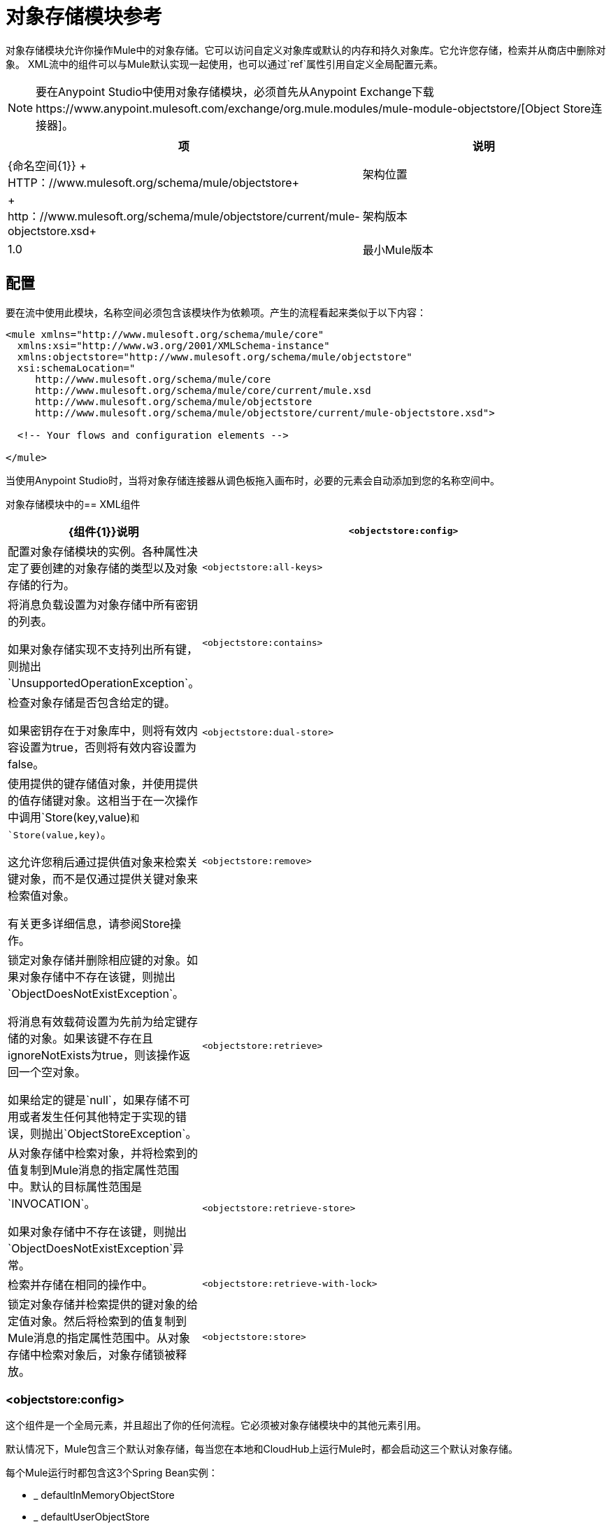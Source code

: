 = 对象存储模块参考
:keywords: anypoint studio, object store, persist data

对象存储模块允许你操作Mule中的对象存储。它可以访问自定义对象库或默认的内存和持久对象库。它允许您存储，检索并从商店中删除对象。
XML流中的组件可以与Mule默认实现一起使用，也可以通过`ref`属性引用自定义全局配置元素。

[NOTE]
====
要在Anypoint Studio中使用对象存储模块，必须首先从Anypoint Exchange下载https://www.anypoint.mulesoft.com/exchange/org.mule.modules/mule-module-objectstore/[Object Store连接器]。
====

[%header,cols="25a,75a"]
|===
|项 |说明
| {命名空间{1}} + HTTP：//www.mulesoft.org/schema/mule/objectstore+
|架构位置 |	 + http：//www.mulesoft.org/schema/mule/objectstore/current/mule-objectstore.xsd+
|架构版本	|  1.0
|最小Mule版本 | 3.6
|===

== 配置

要在流中使用此模块，名称空间必须包含该模块作为依赖项。产生的流程看起来类似于以下内容：

[source, xml, linenums]
----
<mule xmlns="http://www.mulesoft.org/schema/mule/core"
  xmlns:xsi="http://www.w3.org/2001/XMLSchema-instance"
  xmlns:objectstore="http://www.mulesoft.org/schema/mule/objectstore"
  xsi:schemaLocation="
     http://www.mulesoft.org/schema/mule/core
     http://www.mulesoft.org/schema/mule/core/current/mule.xsd
     http://www.mulesoft.org/schema/mule/objectstore
     http://www.mulesoft.org/schema/mule/objectstore/current/mule-objectstore.xsd">

  <!-- Your flows and configuration elements -->

</mule>
----

当使用Anypoint Studio时，当将对象存储连接器从调色板拖入画布时，必要的元素会自动添加到您的名称空间中。

对象存储模块中的==  XML组件

[%header,cols="25a,75a"]
|===
|  {组件{1}}说明
| `<objectstore:config>`  |
配置对象存储模块的实例。各种属性决定了要创建的对象存储的类型以及对象存储的行为。

| `<objectstore:all-keys>`  |
将消息负载设置为对象存储中所有密钥的列表。

如果对象存储实现不支持列出所有键，则抛出`UnsupportedOperationException`。
| `<objectstore:contains>`  |
检查对象存储是否包含给定的键。

如果密钥存在于对象库中，则将有效内容设置为true，否则将有效内容设置为false。
| `<objectstore:dual-store>`  |
使用提供的键存储值对象，并使用提供的值存储键对象。这相当于在一次操作中调用`Store(key,value)`和`Store(value,key)`。

这允许您稍后通过提供值对象来检索关键对象，而不是仅通过提供关键对象来检索值对象。

有关更多详细信息，请参阅Store操作。
| `<objectstore:remove>`  |
锁定对象存储并删除相应键的对象。如果对象存储中不存在该键，则抛出`ObjectDoesNotExistException`。

将消息有效载荷设置为先前为给定键存储的对象。如果该键不存在且ignoreNotExists为true，则该操作返回一个空对象。

如果给定的键是`null`，如果存储不可用或者发生任何其他特定于实现的错误，则抛出`ObjectStoreException`。
| `<objectstore:retrieve>`  |
从对象存储中检索对象，并将检索到的值复制到Mule消息的指定属性范围中。默认的目标属性范围是`INVOCATION`。

如果对象存储中不存在该键，则抛出`ObjectDoesNotExistException`异常。
| `<objectstore:retrieve-store>`  |检索并存储在相同的操作中。
| `<objectstore:retrieve-with-lock>`  |
锁定对象存储并检索提供的键对象的给定值对象。然后将检索到的值复制到Mule消息的指定属性范围中。从对象存储中检索对象后，对象存储锁被释放。
| `<objectstore:store>`  |
将对象存储在对象存储中。

锁定对象存储区，然后使用提供的键对象将值对象写入对象存储区。

此操作不会更改当前的消息有效负载。

如果覆盖属性设置为false（缺省值）并且对象存储中已存在该键，则会引发{{0}​​}。
|===

===  <objectstore:config>

这个组件是一个全局元素，并且超出了你的任何流程。它必须被对象存储模块中的其他元素引用。

默认情况下，Mule包含三个默认对象存储，每当您在本地和CloudHub上运行Mule时，都会启动这三个默认对象存储。

每个Mule运行时都包含这3个Spring Bean实例：

*  _ defaultInMemoryObjectStore
*  _ defaultUserObjectStore
*  _ defaultTransientUserObjectStore

您也可以编写自己的对象存储Java类，然后在您的应用程序中包含一个实例作为Spring bean。当你定义一个新的Object Store模块元素时，你可以引用你自定义的对象库。

[%header,cols="25a,75a"]
|===
| {名称{1}}说明
| name  |对象库配置的标识符。其他组件必须通过此名称引用此配置。

*Default:*无+
*Java Type:*字符串+
*MIME Type:* */* +
*Encoding:* UTF-8
| doc：name  |在Anypoint Studio中显示的字符串。

*Default:*无+
*Java Type:*字符串+
*MIME Type:* */* +
*Encoding:* UTF-8
|分区 |分区的名称。如果设置，并且在objectstore-ref属性中指定了对象存储，则给定的对象存储必须是可分区的。

这意味着：

* 如果您定义了一个objectstore-ref并且对象存储是可分区的，则连接器将使用分区名称。
* 如果您定义了一个objectstore-ref并且对象存储区不可分区，则连接器将忽略分区名称。
* 如果您未定义objectstore-ref，但提供了分区名称，则连接器会将分区名称应用于默认对象库。

*Default:*无+
*Java Type:*字符串+
*MIME Type:* */* +
*Encoding:* UTF-8
|对象存储-REF  |可选。引用一个对象存储bean。如果未指定，则根据上下文（独立Mule运行时，Mule运行时群集或CloudHub群集）使用其中一个默认值。您还可以通过名称`_defaultInMemoryObjectStore`，`_defaultUserObjectStore`或`_defaultTransientUserObjectStore`指定其中一个默认对象库。

*Default:*无+
*Java Type:*字符串+
*MIME Type:*无+
*Encoding:*无
| entryTtl  |存活时间，以毫秒为单位。如果使用此参数，maxEntries和expirationInterval是强制性的。

*Default:*无+
*Java Type:* Int +
*MIME Type:* */* +
*Encoding:* UTF-8
| expirationInterval  |以毫秒为单位指定到期检查时间间隔。

*Default:*无+
*Java Type:* Int +
*MIME Type:* */* +
*Encoding:*无
| maxEntries  |指定最大条目数。

*Default:*无+
*Java Type:* Int +
*MIME Type:* */* +
*Encoding:*无
| persistent  |指定所需的商店是否需要
持久与否（这个参数如果被忽略
对象存储由ref通过使用objectStore-ref属性传递，
或者如果没有定义分区名称）。
如果persistent是`false`，那么当a时，数据可能会丢失
Mule运行时重新启动。

*Default:* `false` +
*Java Type:*布尔+
*MIME Type:* */* +
*Encoding:*无
|===

以下是一个示例对象库配置，它指定defaultUserObjectStore中名为`customers`的分区，并指定对象库应该是持久性的。

[source, xml]
----
<objectstore:config name="ObjectStore__Configuration" partition="customer"  persistent="true"/>
----

如果您没有为objectstore-ref指定值，则使用_defaultUserObjectStore，这与此配置等效：

[source, xml]
----
<objectstore:config name="ObjectStore__Configuration" objectstore-ref="_defaultUserObjectStore"  persistent="true"/>
----

如果您不想使用其中一个默认对象库，则可以定义自己的Java bean并将其引用到objectstore-ref属性中。

===  <objectstore:all-keys>

返回对象存储中所有键的列表。

注意：并非所有商店都支持此方法。如果该方法不受支持，则会抛出`java.lang.UnsupportedOperationException`。

====  XML示例

[source, xml]
----
<objectstore:retrieve-all-keys config-ref="config-name"/>
----

==== 属性

[%header,cols="25a,75a"]
|===
| {名称{1}}说明
|配置-REF  |可选。指定要使用哪个对象库配置。否则使用默认的对象库配置。
|===

==== 返回的消息有效负载

[%header,cols="25a,75a"]
|===
|返回类型 |描述
|列表<String>  |存储区中所有键的java.util.List。
|===

==== 抛出

[%header,cols="60a,40a"]
|===
|例外类型 |说明
| org.mule.api.store.ObjectStoreException  | 如果在收集所有密钥列表时发生异常。
| java.lang.UnsupportedOperationException  |  *IMPORTANT:*并非所有商店都支持此方法。如果当前对象存储实现类型不支持allKeys（）方法，则会引发此异常类型。
|===

===  <objectstore:contains>

检查对象存储是否包含给定的键。

====  XML示例

[source, xml]
----
<objectstore:contains key="mykey" config-ref="config-name"/>
----

==== 属性

[%header,cols="25a,75a"]
|===
| {名称{1}}说明
|配置-REF  |可选。指定要使用的配置。

*Default:*无+
*Java Type:*无+
*MIME Type:*无+
*Encoding:*无
|键 |要在对象存储中验证的标识符键对象。

*Default:*无+
*Java Type:*字符串+
*MIME Type:* */* +
*Encoding:* UTF-8
|===

==== 返回的消息有效负载

[%header,cols="25a,75a"]
|===
|返回类型 |描述
|布尔 | `true`如果对象存储包含密钥`false`，如果不存在。
|===

==== 抛出

[%header,cols="60a,40a"]
|===
| *Exception Type* 	|  *Description*
| org.mule.api.store.ObjectStoreException  | 如果提供的密钥是`null`。
|===

===  <objectstore:dual-store>

使用密钥存储值，并使用值存储密钥。这相当于调用store（key，value）和store（value，key）。

这允许您稍后使用键或值对象搜索此键/值对。

如果引发异常，它将回滚这两个操作。

还有一个选项可以指示密钥是否被覆盖。

====  XML示例

[source, xml]
----
<objectstore:dual-store key="mykey" value-ref="#[payload]" config-ref="config-name"/>
----
==== 属性

[%header,cols="25a,75a"]
|===
| {名称{1}}说明
|配置-REF  |可选。指定要使用的配置。

*Default:*无+
*Java Type:*无+
*MIME Type:*无+
*Encoding:*无
|键 |第一个存储操作中的对象存储的标识符，也是存储在第二个存储操作中的值。
您可以使用MEL表达式来设置此对象，如：+
`&#x0023;['new value']`

如果您希望这是有效负载，请使用：+
`value-ref="&#x0023;[message.payload]"`。

*Default:*无+
*Java Type:*字符串+
*MIME Type:* */* +
*Encoding:* UTF-8
| value-ref  |要存储在第一个存储操作中的对象，也是用于第二个存储操作的关键。您可以使用MEL表达式来设置此对象，如：+
`&#x0023;['new value']`

如果您希望这是有效负载，请使用：+
`value-ref="&#x0023;[message.payload]"`。

*Default:*无+
*Java Type:*可序列化+
*MIME Type:* */* +
*Encoding:*无
|覆盖 |如果您要覆盖现有对象，则为True。这一选择适用于商店运营。如果键和/或值对象已经作为对象存储中的键存在，则该键将被新值覆盖。

*Default:* `false` +
*Java Type:*布尔+
*MIME Type:* */* +
*Encoding:*无
|===

==== 抛出

[%header,cols="60a,40a"]
|===
|例外类型| 说明
| org.mule.api.store.ObjectStoreException  |如果给定密钥不能存储或者是`null`。
| org.mule.api.store.ObjectStoreNotAvaliableException  |如果商店不可用或发生任何其他特定于实现的错误。
| org.mule.api.store.ObjectAlreadyExistsException  |如果尝试为已经具有关联对象的键存储对象。只有覆盖错误才会抛出。
|===

===  <objectstore:remove>

删除相应键的对象。此操作可能会基于ignoreNotExists中传递的值以静默方式失败。

====  XML示例

[source, xml]
----
<objectstore:remove key="mykey" config-ref="config-name"/>
----

==== 属性

[%header,cols="25a,75a"]
|===
| {名称{1}}说明
|配置-REF  |可选。指定要使用哪个对象库配置。

*Default:*无+
*Java Type:*无+
*MIME Type:*无+
*Encoding:*无
|键 |要删除的对象的标识符。

*Default:*无+
*Java Type:*字符串+
*MIME Type:* */* +
*Encoding:* UTF-8
| ignoreNotExists  | `false`  | 指示操作是否忽略ObjectStore中的`NotExistsException`。

*Default:* `false` +
*Java Type:*布尔+
*MIME Type:* */* +
*Encoding:*无
|===

==== 返回的消息有效负载

[%header,cols="25a,75a"]
|===
|返回类型 |描述
|对象 |先前为给定键存储的对象。如果该键不存在且`ignoreNotExists`为true，则该操作返回一个空对象。
|===

==== 抛出

[%header,cols="60a,40a"]
|===
|例外类型 |说明
| org.mule.api.store.ObjectStoreException  | 如果给定的键是`null`，或者存储不可用或发生任何其他特定于实现的错误。
| org.mule.api.store.ObjectDoesNotExistException  |如果以前未存储给定密钥的值。
|===

===  <objectstore:retrieve>

从对象库中检索一个对象，并使其在Mule消息的指定属性范围内可用。

====  XML示例

[source, xml]
----
<objectstore:retrieve key="mykey" defaultValue-ref="#[string:myValue]" config-ref="config-name"/>
----

==== 属性

[%header,cols="25a,75a"]
|===
| {名称{1}}说明
|配置-REF  |可选。指定要使用的配置。

*Default:*无+
*Java Type:*无+
*MIME Type:*无+
*Encoding:*无
|键 |要检索的对象的标识符。

*Default:*无+
*Java Type:*字符串+
*MIME Type:* */* +
*Encoding:* UTF-8
| {默认值{1}}可选。如果该键不存在，则为默认值。

*Default:*无+
*Java Type:*对象+
*MIME Type:* */* +
*Encoding:*无
| {targetProperty {1}}可选。存储检索值的Mule Message属性。

*Default:*无+
*Java Type:*字符串+
*MIME Type:* */* +
*Encoding:* UTF-8
| targetScope  | Mule消息属性范围，仅在指定`targetProperty`时使用。

*Default:* INVOCATION +
*Java Type:* MulePropertyScope +
*MIME Type:* */* +
*Encoding:*无
| muleMessage  |注入Mule消息

*Default:*无+
*Java Type:* MuleMessage +
*MIME Type:* */* +
*Encoding:*无
|===

==== 返回

[%header,cols="25a,75a"]
|===
|返回类型 |描述
|对象 |与给定键相关联的对象。如果找不到给定键的对象，则此方法将抛出`org.mule.api.store.ObjectDoesNotExistException`。
|===

==== 抛出

[%header,cols="60a,40a"]
|===
|例外类型 |说明
| org.mule.api.store.ObjectStoreException  |如果给定的键是`null`。
| org.mule.api.store.ObjectStoreNotAvaliableException  |如果商店不可用或发生任何其他特定于实现的错误。
| org.mule.api.store.ObjectDoesNotExistException  |如果以前未存储给定密钥的值。|
|===


===  <objectstore:retrieve-store>

检索和存储在一个单一的操作。

====  XML示例

[source, xml]
----
<objectstore:retrieve-store key="mykey" defaultValue-ref="#[string:myValue]" storeValue-ref="#[string:myValue]" config-ref="config-name"/>
----

==== 属性

[%header,cols="25a,75a"]
|===
| {名称{1}}说明
|配置-REF  |可选。指定要使用的配置。

*Default:*无+
*Java Type:*无+
*MIME Type:*无+
*Encoding:*无
|键 |要检索的对象的标识符。

*Default:*无+
*Java Type:*字符串+
*MIME Type:* */* +
*Encoding:* UTF-8
| {默认值{1}}可选。如果该键不存在，则为默认值。

*Default:*无+
*Java Type:*对象+
*MIME Type:* */* +
*Encoding:*无
| storeValue  |要存储的对象。如果你想这是有效载荷，那么使用：+
`value-ref="&#x0023;[payload]"`。

*Default:*无+
*Java Type:*可序列化+
*MIME Type:* */* +
*Encoding:*无
| {targetProperty {1}}可选。存储检索值的Mule Message属性。

*Default:*无+
*Java Type:*字符串+
*MIME Type:* */* +
*Encoding:* UTF-8
| targetScope  | Mule消息属性范围，仅在指定targetProperty时使用。

*Default:* INVOCATION +
*Java Type:* MulePropertyScope +
*MIME Type:* */* +
*Encoding:*无
| muleMessage  |注入Mule消息

*Default:*无+
*Java Type:* MuleMessage +
*MIME Type:* */* +
*Encoding:*无
|===

==== 返回的消息有效负载

[%header,cols="25a,75a"]
|===
|返回类型 |描述
|对象 |与给定键相关联的对象。如果找不到给定键的对象，则此方法返回defaultValue
|===

==== 抛出

[%header,cols="60a,40a"]
|===
|例外类型 |说明
| org.mule.api.store.ObjectStoreException  |如果给定的键是`null`。
| org.mule.api.store.ObjectStoreNotAvaliableException  |如果商店不可用或发生任何其他特定于实现的错误。
| org.mule.api.store.ObjectDoesNotExistException  |如果以前未存储给定密钥的值。
|===

===  <objectstore:retrieve-with-lock>

用对象库中的锁来检索给定对象，并使其在Mule消息的指定属性范围内可用。

====  XML示例

[source, xml]
----
<objectstore:retrieve-with-lock key="mykey" defaultValue-ref="#[string:myValue]" config-ref="config-name"/>
----

==== 属性


[%header,cols="25a,75a"]
|===
| {名称{1}}说明
|配置-REF  |可选。指定要使用的配置。

*Default:*无+
*Java Type:*无+
*MIME Type:*无+
*Encoding:*无
|键 |要检索的对象的标识符。

*Default:*无+
*Java Type:*字符串+
*MIME Type:* */* +
*Encoding:* UTF-8
| {默认值{1}}可选。如果该键不存在，则为默认值。

*Default:*无+
*Java Type:*对象+
*MIME Type:* */* +
*Encoding:*无
| {targetProperty {1}}可选。存储检索值的Mule Message属性。

*Default:*无+
*Java Type:*字符串+
*MIME Type:* */* +
*Encoding:* UTF-8
| targetScope  | Mule消息属性范围，仅在指定targetProperty时使用。

*Default:* INVOCATION +
*Java Type:* MulePropertyScope +
*MIME Type:* */* +
*Encoding:*无
| muleMessage  |注入Mule消息

*Default:*无+
*Java Type:* MuleMessage +
*MIME Type:* */* +
*Encoding:*无
|===

==== 返回

[%header,cols="25a,75a"]
|===
|返回类型 |描述
|对象 |与给定键相关联的对象。如果找不到给定键的对象，则此方法将抛出`org.mule.api.store.ObjectDoesNotExistException`。
|===

==== 抛出

[%header,cols="60a,40a"]
|===
|例外类型 |说明
| org.mule.api.store.ObjectStoreException  |如果给定的键是`null`。
| org.mule.api.store.ObjectStoreNotAvaliableException  |如果商店不可用或发生任何其他特定于实现的错误。
| org.mule.api.store.ObjectDoesNotExistException  |如果以前未存储给定密钥的值。
|===

===  <objectstore:store>

将对象存储在对象存储中。这允许一个选项指示密钥是否被覆盖。

====  XML示例

[source, xml]
----
<objectstore:store key="mykey" value-ref="#[payload]" config-ref="config-name"/>
----

==== 属性

[%header,cols="25a,75a"]
|===
| {名称{1}}说明
|配置-REF  |可选。指定要使用的配置。

*Default:*无+
*Java Type:*无+
*MIME Type:*无+
*Encoding:*无
|键 |要存储的对象的标识符。

*Default:*无+
*Java Type:*字符串+
*MIME Type:* */* +
*Encoding:* UTF-8
|值 |要存储的对象。如果你想这是有效载荷，那么使用：+
`value-ref="&#x0023;[payload]"`。

*Default:*无+
*Java Type:*可序列化+
*MIME Type:* */* +
*Encoding:*无
|覆盖|如果您要覆盖现有对象，则为True。

*Default:* `False` +
*Java Type:*布尔+
*MIME Type:* */* +
*Encoding:*无
|===

==== 抛出

[%header,cols="60a,40a"]
|===
|例外类型 |说明
| org.mule.api.store.ObjectStoreException  | 如果给定密钥不能存储，或者是`null`。
| org.mule.api.store.ObjectStoreNotAvaliableException  | 如果商店不可用或发生任何其他特定于实现的错误。
| org.mule.api.store.ObjectAlreadyExistsException  | 如果密钥已存在于对象库中，并且该密钥已具有关联的值对象。只有覆盖错误才会抛出。
|===

== 另请参阅

*  link:/mule-user-guide/v/3.7/mule-object-stores[骡子对象商店]
*  link:/runtime-manager/managing-application-data-with-object-stores[使用对象库管理应用程序数据存储]
